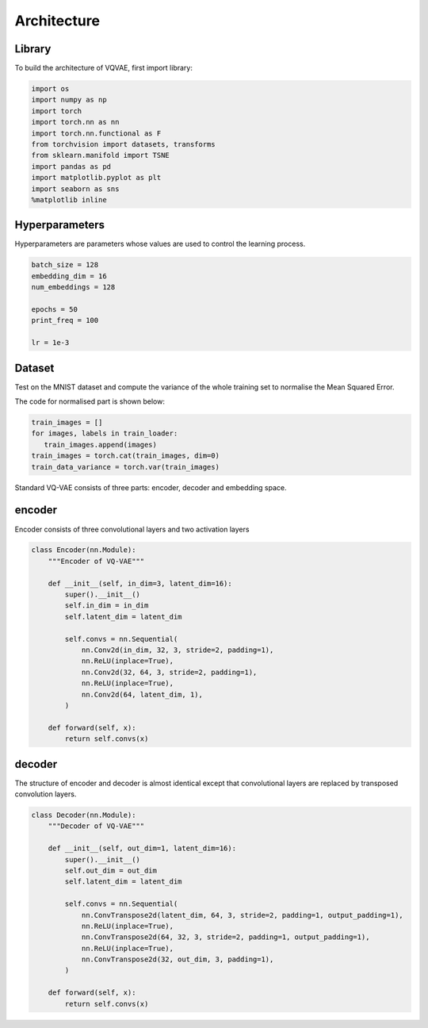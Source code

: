 Architecture
=====

.. _Library:

Library
------------

To build the architecture of VQVAE, first import library:

.. code-block:: console

   import os
   import numpy as np
   import torch
   import torch.nn as nn
   import torch.nn.functional as F
   from torchvision import datasets, transforms
   from sklearn.manifold import TSNE
   import pandas as pd
   import matplotlib.pyplot as plt
   import seaborn as sns
   %matplotlib inline

.. _Hyperparameters:

Hyperparameters
------------

Hyperparameters are parameters whose values are used to control the learning process.

.. code-block:: console

   batch_size = 128
   embedding_dim = 16
   num_embeddings = 128

   epochs = 50
   print_freq = 100

   lr = 1e-3

.. _Dataset:

Dataset
------------

Test on the MNIST dataset and compute the variance of the whole training set to normalise the Mean Squared Error.

The code for normalised part is shown below:

.. code-block:: console

   train_images = []
   for images, labels in train_loader:
      train_images.append(images)
   train_images = torch.cat(train_images, dim=0)
   train_data_variance = torch.var(train_images)
   
.. _Moddel:

Standard VQ-VAE consists of three parts: encoder, decoder and embedding space.

encoder
------------

Encoder consists of three convolutional layers and two activation layers

.. code-block:: console

   class Encoder(nn.Module):
       """Encoder of VQ-VAE"""

       def __init__(self, in_dim=3, latent_dim=16):
           super().__init__()
           self.in_dim = in_dim
           self.latent_dim = latent_dim

           self.convs = nn.Sequential(
               nn.Conv2d(in_dim, 32, 3, stride=2, padding=1),
               nn.ReLU(inplace=True),
               nn.Conv2d(32, 64, 3, stride=2, padding=1),
               nn.ReLU(inplace=True),
               nn.Conv2d(64, latent_dim, 1),
           )

       def forward(self, x):
           return self.convs(x)

decoder
----------------

The structure of encoder and decoder is almost identical except that convolutional layers are replaced by transposed convolution layers. 

.. code-block:: console

   class Decoder(nn.Module):
       """Decoder of VQ-VAE"""

       def __init__(self, out_dim=1, latent_dim=16):
           super().__init__()
           self.out_dim = out_dim
           self.latent_dim = latent_dim

           self.convs = nn.Sequential(
               nn.ConvTranspose2d(latent_dim, 64, 3, stride=2, padding=1, output_padding=1),
               nn.ReLU(inplace=True),
               nn.ConvTranspose2d(64, 32, 3, stride=2, padding=1, output_padding=1),
               nn.ReLU(inplace=True),
               nn.ConvTranspose2d(32, out_dim, 3, padding=1),
           )

       def forward(self, x):
           return self.convs(x)



















